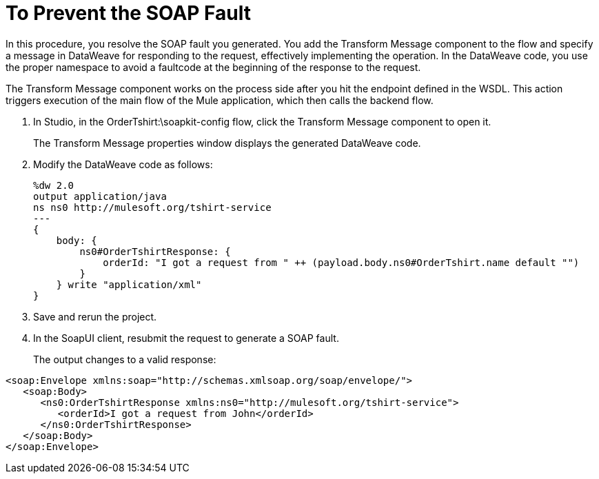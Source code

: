 = To Prevent the SOAP Fault

In this procedure, you resolve the SOAP fault you generated. You add the Transform Message component to the flow and specify a message in DataWeave for responding to the request, effectively implementing the operation. In the DataWeave code, you use the proper namespace to avoid a faultcode at the beginning of the response to the request.

The Transform Message component works on the process side after you hit the endpoint defined in the WSDL. This action triggers execution of the main flow of the Mule application, which then calls the backend flow.

. In Studio, in the OrderTshirt:\soapkit-config flow, click the Transform Message component to open it.
+
The Transform Message properties window displays the generated DataWeave code.
+
. Modify the DataWeave code as follows:
+
[source,xml,linenums]
----
%dw 2.0
output application/java
ns ns0 http://mulesoft.org/tshirt-service
---
{
    body: {
        ns0#OrderTshirtResponse: {
            orderId: "I got a request from " ++ (payload.body.ns0#OrderTshirt.name default "")
        }
    } write "application/xml"
}
----
. Save and rerun the project.
+
. In the SoapUI client, resubmit the request to generate a SOAP fault.
+
The output changes to a valid response:

[source,xml,linenums]
----
<soap:Envelope xmlns:soap="http://schemas.xmlsoap.org/soap/envelope/">
   <soap:Body>
      <ns0:OrderTshirtResponse xmlns:ns0="http://mulesoft.org/tshirt-service">
         <orderId>I got a request from John</orderId>
      </ns0:OrderTshirtResponse>
   </soap:Body>
</soap:Envelope>
----

